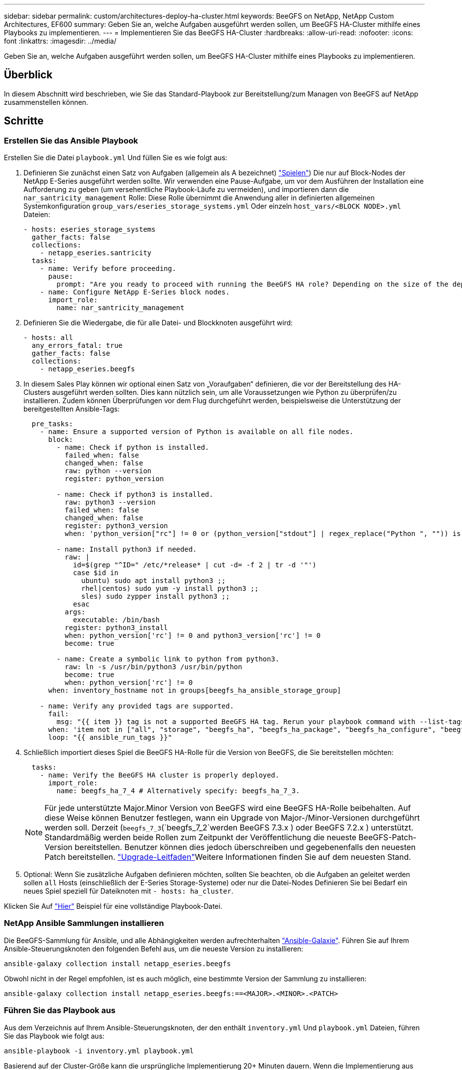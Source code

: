 ---
sidebar: sidebar 
permalink: custom/architectures-deploy-ha-cluster.html 
keywords: BeeGFS on NetApp, NetApp Custom Architectures, EF600 
summary: Geben Sie an, welche Aufgaben ausgeführt werden sollen, um BeeGFS HA-Cluster mithilfe eines Playbooks zu implementieren. 
---
= Implementieren Sie das BeeGFS HA-Cluster
:hardbreaks:
:allow-uri-read: 
:nofooter: 
:icons: font
:linkattrs: 
:imagesdir: ../media/


[role="lead"]
Geben Sie an, welche Aufgaben ausgeführt werden sollen, um BeeGFS HA-Cluster mithilfe eines Playbooks zu implementieren.



== Überblick

In diesem Abschnitt wird beschrieben, wie Sie das Standard-Playbook zur Bereitstellung/zum Managen von BeeGFS auf NetApp zusammenstellen können.



== Schritte



=== Erstellen Sie das Ansible Playbook

Erstellen Sie die Datei `playbook.yml` Und füllen Sie es wie folgt aus:

. Definieren Sie zunächst einen Satz von Aufgaben (allgemein als A bezeichnet) link:https://docs.ansible.com/ansible/latest/playbook_guide/playbooks_intro.html#playbook-syntax["Spielen"^]) Die nur auf Block-Nodes der NetApp E-Series ausgeführt werden sollte. Wir verwenden eine Pause-Aufgabe, um vor dem Ausführen der Installation eine Aufforderung zu geben (um versehentliche Playbook-Läufe zu vermeiden), und importieren dann die `nar_santricity_management` Rolle: Diese Rolle übernimmt die Anwendung aller in definierten allgemeinen Systemkonfiguration `group_vars/eseries_storage_systems.yml` Oder einzeln `host_vars/<BLOCK NODE>.yml` Dateien:
+
[source, yaml]
----
- hosts: eseries_storage_systems
  gather_facts: false
  collections:
    - netapp_eseries.santricity
  tasks:
    - name: Verify before proceeding.
      pause:
        prompt: "Are you ready to proceed with running the BeeGFS HA role? Depending on the size of the deployment and network performance between the Ansible control node and BeeGFS file and block nodes this can take awhile (10+ minutes) to complete."
    - name: Configure NetApp E-Series block nodes.
      import_role:
        name: nar_santricity_management
----
. Definieren Sie die Wiedergabe, die für alle Datei- und Blockknoten ausgeführt wird:
+
[source, yaml]
----
- hosts: all
  any_errors_fatal: true
  gather_facts: false
  collections:
    - netapp_eseries.beegfs
----
. In diesem Sales Play können wir optional einen Satz von „Voraufgaben“ definieren, die vor der Bereitstellung des HA-Clusters ausgeführt werden sollten. Dies kann nützlich sein, um alle Voraussetzungen wie Python zu überprüfen/zu installieren. Zudem können Überprüfungen vor dem Flug durchgeführt werden, beispielsweise die Unterstützung der bereitgestellten Ansible-Tags:
+
[source, yaml]
----
  pre_tasks:
    - name: Ensure a supported version of Python is available on all file nodes.
      block:
        - name: Check if python is installed.
          failed_when: false
          changed_when: false
          raw: python --version
          register: python_version

        - name: Check if python3 is installed.
          raw: python3 --version
          failed_when: false
          changed_when: false
          register: python3_version
          when: 'python_version["rc"] != 0 or (python_version["stdout"] | regex_replace("Python ", "")) is not version("3.0", ">=")'

        - name: Install python3 if needed.
          raw: |
            id=$(grep "^ID=" /etc/*release* | cut -d= -f 2 | tr -d '"')
            case $id in
              ubuntu) sudo apt install python3 ;;
              rhel|centos) sudo yum -y install python3 ;;
              sles) sudo zypper install python3 ;;
            esac
          args:
            executable: /bin/bash
          register: python3_install
          when: python_version['rc'] != 0 and python3_version['rc'] != 0
          become: true

        - name: Create a symbolic link to python from python3.
          raw: ln -s /usr/bin/python3 /usr/bin/python
          become: true
          when: python_version['rc'] != 0
      when: inventory_hostname not in groups[beegfs_ha_ansible_storage_group]

    - name: Verify any provided tags are supported.
      fail:
        msg: "{{ item }} tag is not a supported BeeGFS HA tag. Rerun your playbook command with --list-tags to see all valid playbook tags."
      when: 'item not in ["all", "storage", "beegfs_ha", "beegfs_ha_package", "beegfs_ha_configure", "beegfs_ha_configure_resource", "beegfs_ha_performance_tuning", "beegfs_ha_backup", "beegfs_ha_client"]'
      loop: "{{ ansible_run_tags }}"
----
. Schließlich importiert dieses Spiel die BeeGFS HA-Rolle für die Version von BeeGFS, die Sie bereitstellen möchten:
+
[source, yaml]
----
  tasks:
    - name: Verify the BeeGFS HA cluster is properly deployed.
      import_role:
        name: beegfs_ha_7_4 # Alternatively specify: beegfs_ha_7_3.
----
+

NOTE: Für jede unterstützte Major.Minor Version von BeeGFS wird eine BeeGFS HA-Rolle beibehalten. Auf diese Weise können Benutzer festlegen, wann ein Upgrade von Major-/Minor-Versionen durchgeführt werden soll. Derzeit (`beegfs_7_3`(`beegfs_7_2`werden BeeGFS 7.3.x ) oder BeeGFS 7.2.x ) unterstützt. Standardmäßig werden beide Rollen zum Zeitpunkt der Veröffentlichung die neueste BeeGFS-Patch-Version bereitstellen. Benutzer können dies jedoch überschreiben und gegebenenfalls den neuesten Patch bereitstellen. link:https://github.com/NetApp/beegfs/blob/master/docs/beegfs_ha/upgrade.md["Upgrade-Leitfaden"^]Weitere Informationen finden Sie auf dem neuesten Stand.

. Optional: Wenn Sie zusätzliche Aufgaben definieren möchten, sollten Sie beachten, ob die Aufgaben an geleitet werden sollen `all` Hosts (einschließlich der E-Series Storage-Systeme) oder nur die Datei-Nodes Definieren Sie bei Bedarf ein neues Spiel speziell für Dateiknoten mit `- hosts: ha_cluster`.


Klicken Sie Auf link:https://github.com/netappeseries/beegfs/blob/master/getting_started/beegfs_on_netapp/gen2/playbook.yml["Hier"^] Beispiel für eine vollständige Playbook-Datei.



=== NetApp Ansible Sammlungen installieren

Die BeeGFS-Sammlung für Ansible, und alle Abhängigkeiten werden aufrechterhalten link:https://galaxy.ansible.com/netapp_eseries/beegfs["Ansible-Galaxie"^]. Führen Sie auf Ihrem Ansible-Steuerungsknoten den folgenden Befehl aus, um die neueste Version zu installieren:

[source, bash]
----
ansible-galaxy collection install netapp_eseries.beegfs
----
Obwohl nicht in der Regel empfohlen, ist es auch möglich, eine bestimmte Version der Sammlung zu installieren:

[source, bash]
----
ansible-galaxy collection install netapp_eseries.beegfs:==<MAJOR>.<MINOR>.<PATCH>
----


=== Führen Sie das Playbook aus

Aus dem Verzeichnis auf Ihrem Ansible-Steuerungsknoten, der den enthält `inventory.yml` Und `playbook.yml` Dateien, führen Sie das Playbook wie folgt aus:

[source, bash]
----
ansible-playbook -i inventory.yml playbook.yml
----
Basierend auf der Cluster-Größe kann die ursprüngliche Implementierung 20+ Minuten dauern. Wenn die Implementierung aus irgendeinem Grund fehlschlägt, korrigieren Sie einfach Probleme (z. B. Fehlverkabelung, Knoten wurde nicht gestartet usw.) und starten Sie das Ansible Playbook neu.

link:architectures-inventory-common-file-node-configuration.html["Allgemeine Konfiguration der Datei-Nodes"^]Wenn Sie angeben , wenn Sie die Standardoption wählen, damit Ansible die verbindungsbasierte Authentifizierung automatisch verwaltet, `connAuthFile` kann ein als gemeinsamer Schlüssel verwendet jetzt unter `<playbook_dir>/files/beegfs/<sysMgmtdHost>_connAuthFile` (standardmäßig) gefunden werden. Alle Clients, die auf das Dateisystem zugreifen müssen, müssen diesen gemeinsam genutzten Schlüssel verwenden. Dies wird automatisch verarbeitet, wenn Clients über die konfiguriert werdenlink:architectures-deploy-beegfs-clients.html["BeeGFS-Client-Rolle"^].

